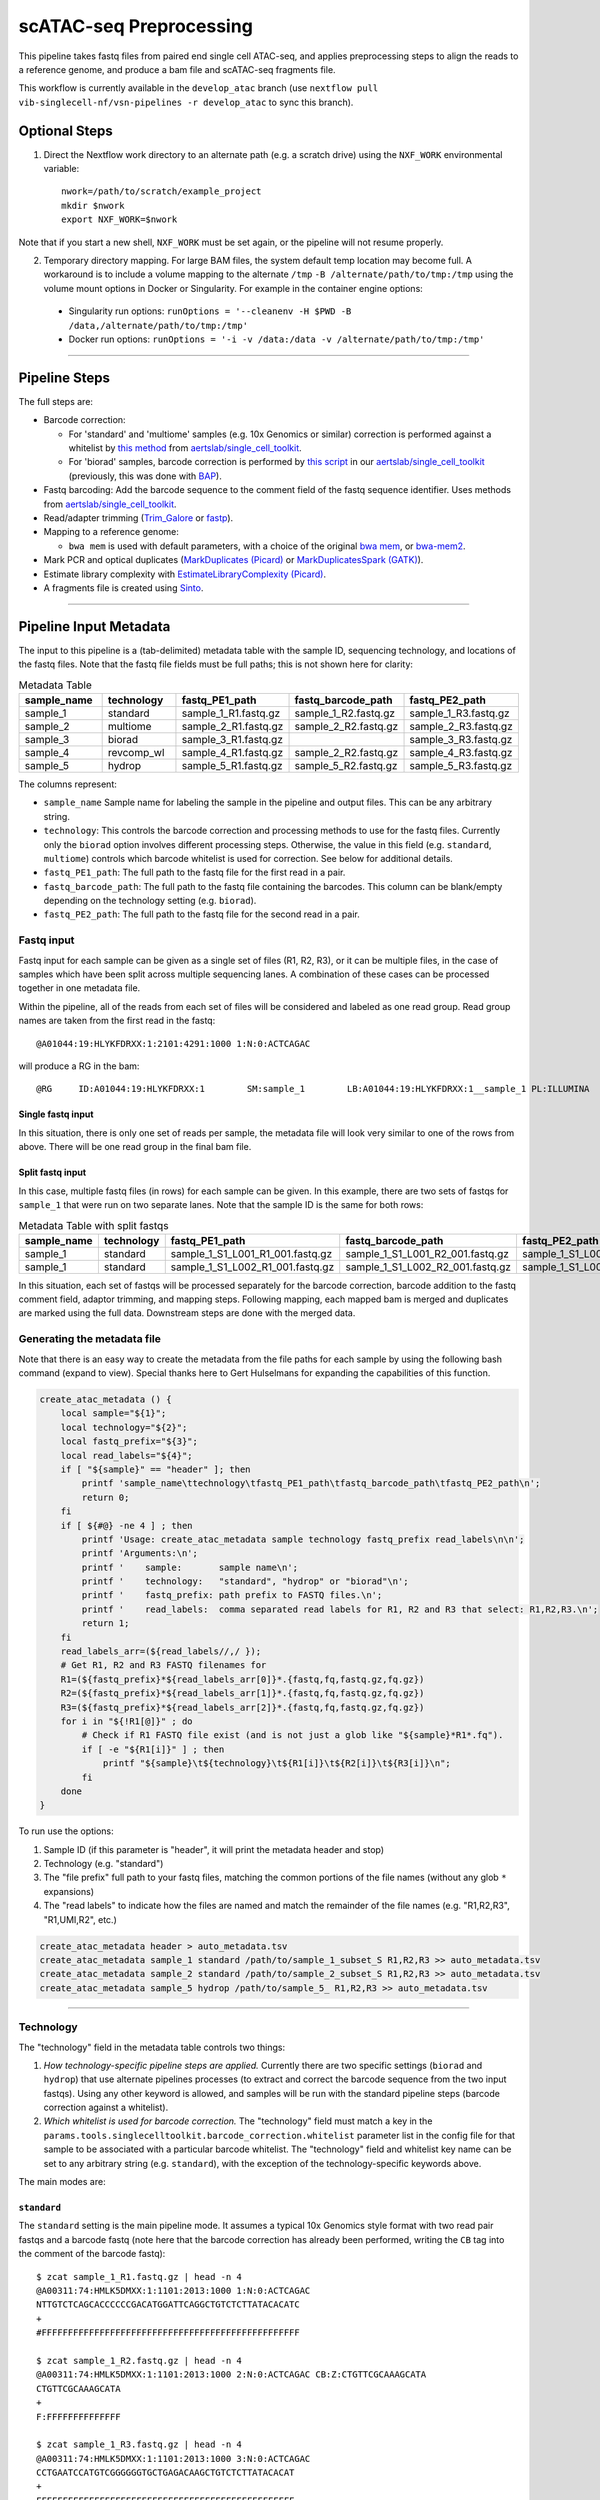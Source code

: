 scATAC-seq Preprocessing
========================


This pipeline takes fastq files from paired end single cell ATAC-seq, and applies preprocessing steps to align the reads to a reference genome, and produce a bam file and scATAC-seq fragments file.

This workflow is currently available in the ``develop_atac`` branch (use ``nextflow pull vib-singlecell-nf/vsn-pipelines -r develop_atac`` to sync this branch).


Optional Steps
**************

1. Direct the Nextflow work directory to an alternate path (e.g. a scratch drive) using the ``NXF_WORK`` environmental variable::

    nwork=/path/to/scratch/example_project
    mkdir $nwork
    export NXF_WORK=$nwork

Note that if you start a new shell, ``NXF_WORK`` must be set again, or the pipeline will not resume properly.


2. Temporary directory mapping.
   For large BAM files, the system default temp location may become full.
   A workaround is to include a volume mapping to the alternate ``/tmp`` ``-B /alternate/path/to/tmp:/tmp`` using the volume mount options in Docker or Singularity.
   For example in the container engine options:
  - Singularity run options: ``runOptions = '--cleanenv -H $PWD -B /data,/alternate/path/to/tmp:/tmp'``
  - Docker run options: ``runOptions = '-i -v /data:/data -v /alternate/path/to/tmp:/tmp'``


----

Pipeline Steps
**************

The full steps are:

- Barcode correction:

  * For 'standard' and 'multiome' samples (e.g. 10x Genomics or similar) correction is performed against a whitelist by 
    `this method <https://github.com/aertslab/single_cell_toolkit/blob/master/correct_barcode_in_fastq.sh>`_ 
    from `aertslab/single_cell_toolkit <https://github.com/aertslab/single_cell_toolkit>`_.
  * For 'biorad' samples, barcode correction is performed by
    `this script <https://github.com/aertslab/single_cell_toolkit/blob/master/extract_and_correct_biorad_barcode_in_fastq.sh>`_
    in our `aertslab/single_cell_toolkit <https://github.com/aertslab/single_cell_toolkit>`_
    (previously, this was done with `BAP <https://github.com/caleblareau/bap>`_).

- Fastq barcoding: Add the barcode sequence to the comment field of the fastq sequence identifier.
  Uses methods from `aertslab/single_cell_toolkit <https://github.com/aertslab/single_cell_toolkit>`_.
- Read/adapter trimming 
  (`Trim_Galore <https://www.bioinformatics.babraham.ac.uk/projects/trim_galore/>`_
  or `fastp <https://github.com/OpenGene/fastp>`_).
- Mapping to a reference genome:

  * ``bwa mem`` is used with default parameters, with a choice of the original 
    `bwa mem <https://github.com/lh3/bwa>`_, or `bwa-mem2 <https://github.com/bwa-mem2/bwa-mem2>`_.
- Mark PCR and optical duplicates (`MarkDuplicates (Picard) <https://gatk.broadinstitute.org/hc/en-us/articles/360057439771-MarkDuplicates-Picard->`_ 
  or `MarkDuplicatesSpark (GATK) <https://gatk.broadinstitute.org/hc/en-us/articles/360057438771-MarkDuplicatesSpark>`_).
- Estimate library complexity with 
  `EstimateLibraryComplexity (Picard) <https://gatk.broadinstitute.org/hc/en-us/articles/360057438451-EstimateLibraryComplexity-Picard->`_.
- A fragments file is created using `Sinto <https://github.com/timoast/sinto>`_.

----

Pipeline Input Metadata
***********************

The input to this pipeline is a (tab-delimited) metadata table with the sample ID, sequencing technology, and locations of the fastq files.
Note that the fastq file fields must be full paths; this is not shown here for clarity:

.. list-table:: Metadata Table
    :widths: 10 10 10 10 10
    :header-rows: 1

    * - sample_name
      - technology
      - fastq_PE1_path
      - fastq_barcode_path
      - fastq_PE2_path
    * - sample_1
      - standard
      - sample_1_R1.fastq.gz
      - sample_1_R2.fastq.gz
      - sample_1_R3.fastq.gz
    * - sample_2
      - multiome
      - sample_2_R1.fastq.gz
      - sample_2_R2.fastq.gz
      - sample_2_R3.fastq.gz
    * - sample_3
      - biorad
      - sample_3_R1.fastq.gz
      -  
      - sample_3_R3.fastq.gz
    * - sample_4
      - revcomp_wl
      - sample_4_R1.fastq.gz
      - sample_2_R2.fastq.gz
      - sample_4_R3.fastq.gz
    * - sample_5
      - hydrop
      - sample_5_R1.fastq.gz
      - sample_5_R2.fastq.gz
      - sample_5_R3.fastq.gz

The columns represent:

- ``sample_name`` Sample name for labeling the sample in the pipeline and output files. This can be any arbitrary string.
- ``technology``: This controls the barcode correction and processing methods to use for the fastq files. Currently only the ``biorad`` option involves different processing steps. Otherwise, the value in this field (e.g. ``standard``, ``multiome``) controls which barcode whitelist is used for correction. See below for additional details.
- ``fastq_PE1_path``: The full path to the fastq file for the first read in a pair.
- ``fastq_barcode_path``: The full path to the fastq file containing the barcodes. This column can be blank/empty depending on the technology setting (e.g. ``biorad``).
- ``fastq_PE2_path``: The full path to the fastq file for the second read in a pair.


Fastq input
-----------

Fastq input for each sample can be given as a single set of files (R1, R2, R3), or it can be multiple files, in the case of samples which have been split across multiple sequencing lanes.
A combination of these cases can be processed together in one metadata file.

Within the pipeline, all of the reads from each set of files will be considered and labeled as one read group.
Read group names are taken from the first read in the fastq::

    @A01044:19:HLYKFDRXX:1:2101:4291:1000 1:N:0:ACTCAGAC

will produce a RG in the bam::

    @RG     ID:A01044:19:HLYKFDRXX:1        SM:sample_1        LB:A01044:19:HLYKFDRXX:1__sample_1 PL:ILLUMINA


Single fastq input
__________________

In this situation, there is only one set of reads per sample, the metadata file will look very similar to one of the rows from above.
There will be one read group in the final bam file.


Split fastq input
_________________

In this case, multiple fastq files (in rows) for each sample can be given.
In this example, there are two sets of fastqs for ``sample_1`` that were run on two separate lanes.
Note that the sample ID is the same for both rows:

.. list-table:: Metadata Table with split fastqs
    :widths: 10 10 10 10 10
    :header-rows: 1

    * - sample_name
      - technology
      - fastq_PE1_path
      - fastq_barcode_path
      - fastq_PE2_path
    * - sample_1
      - standard
      - sample_1_S1_L001_R1_001.fastq.gz
      - sample_1_S1_L001_R2_001.fastq.gz
      - sample_1_S1_L001_R3_001.fastq.gz
    * - sample_1
      - standard
      - sample_1_S1_L002_R1_001.fastq.gz
      - sample_1_S1_L002_R2_001.fastq.gz
      - sample_1_S1_L002_R3_001.fastq.gz

In this situation, each set of fastqs will be processed separately for the barcode correction, barcode addition to the fastq comment field, adaptor trimming, and mapping steps.
Following mapping, each mapped bam is merged and duplicates are marked using the full data.
Downstream steps are done with the merged data.


Generating the metadata file
----------------------------

Note that there is an easy way to create the metadata from the file paths for each sample by using the following bash command (expand to view).
Special thanks here to Gert Hulselmans for expanding the capabilities of this function.

.. raw:: html

   <details>
   <summary><a>metadata generator</a></summary>

.. code-block:: none

    create_atac_metadata () {
        local sample="${1}";
        local technology="${2}";
        local fastq_prefix="${3}";
        local read_labels="${4}";
        if [ "${sample}" == "header" ]; then
            printf 'sample_name\ttechnology\tfastq_PE1_path\tfastq_barcode_path\tfastq_PE2_path\n';
            return 0;
        fi
        if [ ${#@} -ne 4 ] ; then
            printf 'Usage: create_atac_metadata sample technology fastq_prefix read_labels\n\n';
            printf 'Arguments:\n';
            printf '    sample:       sample name\n';
            printf '    technology:   "standard", "hydrop" or "biorad"\n';
            printf '    fastq_prefix: path prefix to FASTQ files.\n';
            printf '    read_labels:  comma separated read labels for R1, R2 and R3 that select: R1,R2,R3.\n';
            return 1;
        fi
        read_labels_arr=(${read_labels//,/ });
        # Get R1, R2 and R3 FASTQ filenames for
        R1=(${fastq_prefix}*${read_labels_arr[0]}*.{fastq,fq,fastq.gz,fq.gz})
        R2=(${fastq_prefix}*${read_labels_arr[1]}*.{fastq,fq,fastq.gz,fq.gz})
        R3=(${fastq_prefix}*${read_labels_arr[2]}*.{fastq,fq,fastq.gz,fq.gz})
        for i in "${!R1[@]}" ; do
            # Check if R1 FASTQ file exist (and is not just a glob like "${sample}*R1*.fq").
            if [ -e "${R1[i]}" ] ; then
                printf "${sample}\t${technology}\t${R1[i]}\t${R2[i]}\t${R3[i]}\n";
            fi
        done
    }

To run use the options:

#. Sample ID (if this parameter is "header", it will print the metadata header and stop)
#. Technology (e.g. "standard")
#. The "file prefix" full path to your fastq files, matching the common portions of the file names (without any glob ``*`` expansions)
#. The "read labels" to indicate how the files are named and match the remainder of the file names (e.g. "R1,R2,R3", "R1,UMI,R2", etc.)

.. code-block:: none

    create_atac_metadata header > auto_metadata.tsv
    create_atac_metadata sample_1 standard /path/to/sample_1_subset_S R1,R2,R3 >> auto_metadata.tsv
    create_atac_metadata sample_2 standard /path/to/sample_2_subset_S R1,R2,R3 >> auto_metadata.tsv
    create_atac_metadata sample_5 hydrop /path/to/sample_5_ R1,R2,R3 >> auto_metadata.tsv

.. raw:: html

   </details>

----

Technology
----------

The "technology" field in the metadata table controls two things:

1. *How technology-specific pipeline steps are applied.*
   Currently there are two specific settings (``biorad`` and ``hydrop``) that use alternate pipelines processes (to extract and correct the barcode sequence from the two input fastqs).
   Using any other keyword is allowed, and samples will be run with the standard pipeline steps (barcode correction against a whitelist).

2. *Which whitelist is used for barcode correction.*
   The "technology" field must match a key in the ``params.tools.singlecelltoolkit.barcode_correction.whitelist`` parameter list in the config file for that sample to be associated with a particular barcode whitelist.
   The "technology" field and whitelist key name can be set to any arbitrary string (e.g. ``standard``), with the exception of the technology-specific keywords above.

The main modes are:

``standard`` 
____________

The ``standard`` setting is the main pipeline mode.
It assumes a typical 10x Genomics style format with two read pair fastqs and a barcode fastq (note here that the barcode correction has already been performed, writing the ``CB`` tag into the comment of the barcode fastq)::

    $ zcat sample_1_R1.fastq.gz | head -n 4
    @A00311:74:HMLK5DMXX:1:1101:2013:1000 1:N:0:ACTCAGAC
    NTTGTCTCAGCACCCCCCGACATGGATTCAGGCTGTCTCTTATACACATC
    +
    #FFFFFFFFFFFFFFFFFFFFFFFFFFFFFFFFFFFFFFFFFFFFFFFFF

    $ zcat sample_1_R2.fastq.gz | head -n 4
    @A00311:74:HMLK5DMXX:1:1101:2013:1000 2:N:0:ACTCAGAC CB:Z:CTGTTCGCAAAGCATA
    CTGTTCGCAAAGCATA
    +
    F:FFFFFFFFFFFFFF

    $ zcat sample_1_R3.fastq.gz | head -n 4
    @A00311:74:HMLK5DMXX:1:1101:2013:1000 3:N:0:ACTCAGAC
    CCTGAATCCATGTCGGGGGGTGCTGAGACAAGCTGTCTCTTATACACAT
    +
    FFFFFFFFFFFFFFFFFFFFFFFFFFFFFFFFFFFFFFFFFFFFFFFFF

The barcoding step here uses a 
`helper script <https://github.com/aertslab/single_cell_toolkit/blob/master/barcode_10x_scatac_fastqs.sh>`_
from `aertslab/single_cell_toolkit <https://github.com/aertslab/single_cell_toolkit>`_
which transforms this input into two paired fastq files with the barcode information embedded in the fastq comments field::

    $ zcat sample_1_dex_R1.fastq.gz | head -n 4
    @A00311:74:HMLK5DMXX:1:1101:2013:1000 CR:Z:CTGTTCGCAAAGCATA     CY:Z:F:FFFFFFFFFFFFFF   CB:Z:CTGTTCGCAAAGCATA
    NTTGTCTCAGCACCCCCCGACATGGATTCAGGCTGTCTCTTATACACATC
    +
    #FFFFFFFFFFFFFFFFFFFFFFFFFFFFFFFFFFFFFFFFFFFFFFFFF

    $ zcat sample_1_dex_R2.fastq.gz | head -n 4
    @A00311:74:HMLK5DMXX:1:1101:2013:1000 CR:Z:CTGTTCGCAAAGCATA     CY:Z:F:FFFFFFFFFFFFFF   CB:Z:CTGTTCGCAAAGCATA
    CCTGAATCCATGTCGGGGGGTGCTGAGACAAGCTGTCTCTTATACACAT
    +
    FFFFFFFFFFFFFFFFFFFFFFFFFFFFFFFFFFFFFFFFFFFFFFFFF


``multiome``/alternate
______________________

The ``multiome`` or alternately-named settings work with the same pipeline steps as ``standard`` with the exception of the whitelist used for barcode correction.
The whitelists are supplied in the params file (``params.tools.singlecelltoolkit.barcode_correction.whitelist``).
This can be used to supply alternate whitelists for certain samples, for example if you need to supply a reverse complemented whitelist for samples run in certain sequencing machines.


``hydrop``
__________

The ``hydrop`` setting processes data generated by the HyDrop ATAC protocol
(see `hydrop.aertslab.org <https://hydrop.aertslab.org/>`_ and `the associated preprint <https://doi.org/10.1101/2021.06.04.447104>`_).
This approach differs from the standard pipeline in only the initial step, which is to extract and process the HyDrop barcodes from the sequencing output.
Here, `this script <https://github.com/aertslab/single_cell_toolkit/blob/master/extract_hydrop_atac_barcode_from_R2_fastq.sh>`_ is used to take the R2 read from the sequencer::

    $ zcat sample_5_R2.fastq.gz | head -n 4
    @VH00445:5:AAAL5KYM5:1:1101:63923:1019 2:N:0:ACACGTGGAC
    CACTGGTGGTAGGGTACTCGGACAAGTGGAGCAGTAGCTGAAGTGTAGAAG
    +
    CCCCCCCCCCCCCCCCCCCCCCCCCCCCCCCCCCCCCCCCCCCCCCCCCCC

and transform it into::

    $ zcat sample_5_hydrop_barcode_R2.fastq.gz
    @VH00445:5:AAAL5KYM5:1:1101:63923:1019 2:N:0:ACACGTGGAC
    CACTGGTGGTGACAAGTGGAAAGTGTAGAA
    +
    CCCCCCCCCCCCCCCCCCCCCCCCCCCCCC


``biorad`` 
__________

The ``biorad`` setting processes BioRad data using `BAP <https://github.com/caleblareau/bap/wiki/Working-with-BioRad-data>`_.
This takes input data::

    $ zcat sample_2_R1.fastq.gz | head -n 4
    @NB551608:167:HNYFJBGXC:1:11101:11281:1033 1:N:0:TAAGGCGA
    GCGTANACGTATGCATGACGGAAGTTAGTCACTGAGTCAGCAATCGTCGGCAGCGTCAGATGAGTNTAAGAGACAGGGTCAGGATGCGAGATTGACGGCTGCAATAACTAATAGGAAC
    +
    AAAAA#EEEEEEEEEEEEEEEEEEEEEEEEEEEEEEEEEEEEEEEEAEEEEEEEEEE<EEEE6EA#6E<66AAEEEEEAEEEEEEEEEEEEAEEAEEEEEEEEE<EEEEEEEEEEE/E

    $ zcat sample_2_R2.fastq.gz | head -n 4
    @NB551608:167:HNYFJBGXC:1:11101:11281:1033 2:N:0:TAAGGCGA
    NNGNNNNNNNNNNNNNNNNNNNNNNNNNNNNNNNNNNNN
    +
    ##A####################################


And produces paired fastq files with the barcode integrated into the read name (with a ``_`` delimiter)::

    $ zcat sample_2_dex_R1.fastq.gz | head -n 4
    @GCGTAGAGGAAGTTTCAGCAA_NB551608:167:HNYFJBGXC:1:11101:11281:1033 1:N:0:TAAGGCGA
    GGTCAGGATGCGAGATTGACGGCTGCAATAACTAATAGGAAC
    +
    EEAEEEEEEEEEEEEAEEAEEEEEEEEE<EEEEEEEEEEE/E

    $ zcat sample_2_dex_R2.fastq.gz | head -n 4
    @GCGTAGAGGAAGTTTCAGCAA_NB551608:167:HNYFJBGXC:1:11101:11281:1033 2:N:0:TAAGGCGA
    NNGNNNNNNNNNNNNNNNNNNNNNNNNNNNNNNNNNNNN
    +
    ##A####################################


----

Running the workflow
********************

Configuration
-------------

To generate a config file, use the ``atac_preprocess`` profile along with ``docker`` or ``singularity``.
Note that the full path to ``vib-singlecell-nf/vsn-pipelines/main_atac.nf`` must be used:

.. code:: bash

    nextflow config \
        vib-singlecell-nf/vsn-pipelines/main_atac.nf \
        -profile atac_preprocess,singularity \
        > atac_preprocess.config


.. note::

    It is also possible to run the pycisTopic QC steps directly after this ``atac_preprocess`` pipeline, with a single command.
    Please see
    `here <#input-directly-from-the-preprocessing-pipeline>`_
    `here <scatac-seq_qc.html#input-directly-from-the-preprocessing-pipeline>`_
    for details on how to run with this configuration.


Parameters
----------

The ATAC-specific parameters are described here.
The important parameters to verify are:

- ``params.data.atac_preprocess.metadata``: the path to the metadata file.
- ``params.tools.bwamaptools.bwa_fasta``: the path to the bwa reference fasta file.
  This should be already indexed with ``bwa index``, and the index files located in the same directory as the fasta file. Note that ``bwa`` and ``bwa-mem2`` use different indexes that are not interchangeable.
- ``params.tools.singlecelltoolkit.barcode_correction.whitelist``: Whitelists for barcode correction are supplied here.
  The whitelists are matched to samples based on the parameter key here ('standard', 'multiome', 'hydrop', etc.) and the technology field listed for each sample in the metadata file.
  Barcode whitelists can (optionally) be gzipped.
  There are currently no checks performed to ensure that the sample barcodes have any overlap to the whitelist (the barcode correction reports should be checked for this).


Choice of tools
_______________

Several steps have options for the choice of method to use.
These options are controlled within ``params.atac_preprocess_tools``.

- Adapter trimming (``adapter_trimming_method``): Can be either of ``Trim_Galore`` (default), or ``fastp``.
- Duplicate marking (``mark_duplicates_method``): Can be either of ``MarkDuplicates`` (Picard tools, default) or ``MarkDuplicatesSpark`` (GATK).
  We currently recommend Picard MarkDuplicates because it has the capability to perform barcode-aware marking of PCR duplicates.
  MarkDuplicatesSpark has the advantage of parallelization, however it requires a large SSD to use for temporary files.

Additionally:

- Mapping: Use parameter ``params.tools.bwamaptools.bwa_version`` to select either ``bwa`` or ``bwa-mem2``. These should give virtually identical results, however ``bwa-mem2``, while faster, has used more memory in our tests. Note that the index (``bwa_index``) is not interchangeable between the versions.


Optional parameters
___________________

- Within ``params.tools.sinto.fragments``:

  - One of (but not both) ``barcodetag`` or ``barcode_regex`` needs to be set to tell Sinto where to find the barcodes in the bam file. The default is to use ``barcodetag`` of ``CB``.
  - ``mapq``: Controls quality filtering settings for generating the fragments file. Discards reads with quality score lower than this number (default 30).


Execution
---------

After configuring, the workflow can be run with:

.. code:: bash

    nextflow -C atac_preprocess.config run \
        vib-singlecell-nf/vsn-pipelines/main_atac.nf \
        -entry atac_preprocess -resume


Output
******

An example output tree is shown here.

.. code:: bash

    out/
    ├── data
    │   ├── bam
    │   │   ├── sample_1.bwa.out.possorted.bam
    │   │   ├── sample_1.bwa.out.possorted.bam.bai
    │   │   ├── sample_2.bwa.out.possorted.bam
    │   │   └── sample_2.bwa.out.possorted.bam.bai
    │   ├── fragments
    │   │   ├── sample_1.sinto.fragments.tsv.gz
    │   │   ├── sample_1.sinto.fragments.tsv.gz.tbi
    │   │   ├── sample_2.sinto.fragments.tsv.gz
    │   │   └── sample_2.sinto.fragments.tsv.gz.tbi
    │   └── reports
    │       ├── barcode
    │       │   ├── sample_1____S7_R1_001.corrected.bc_stats.log
    │       │   └── sample_2____S8_R1_001.corrected.bc_stats.log
    │       ├── mapping_stats
    │       │   ├── sample_1.mapping_stats.tsv
    │       │   └── sample_2.mapping_stats.tsv
    │       ├── mark_duplicates
    │       │   ├── sample_1.library_complexity_metrics.txt
    │       │   ├── sample_1.mark_duplicates_metrics.txt
    │       │   ├── sample_2.library_complexity_metrics.txt
    │       │   └── sample_2.mark_duplicates_metrics.txt
    │       └── trim
    │           ├── sample_1____S7_R1_001.fastp.trimming_report.html
    │           └── sample_2____S8_R1_001.fastp.trimming_report.html
    └── nextflow_reports
        ├── execution_report.html
        ├── execution_timeline.html
        ├── execution_trace.txt
        └── pipeline_dag.dot

----

